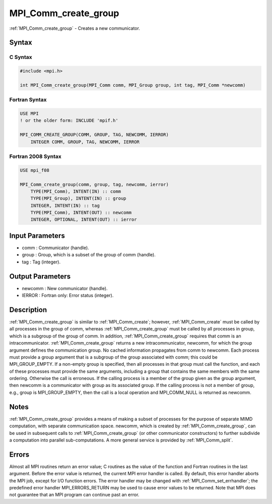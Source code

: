 .. _mpi_comm_create_group:

MPI_Comm_create_group
=====================

.. include_body

:ref:`MPI_Comm_create_group` - Creates a new communicator.

Syntax
------

C Syntax
^^^^^^^^

.. code:: C

   #include <mpi.h>

   int MPI_Comm_create_group(MPI_Comm comm, MPI_Group group, int tag, MPI_Comm *newcomm)

Fortran Syntax
^^^^^^^^^^^^^^

.. code:: Fortran

   USE MPI
   ! or the older form: INCLUDE 'mpif.h'

   MPI_COMM_CREATE_GROUP(COMM, GROUP, TAG, NEWCOMM, IERROR)
       INTEGER COMM, GROUP, TAG, NEWCOMM, IERROR

Fortran 2008 Syntax
^^^^^^^^^^^^^^^^^^^

.. code:: Fortran

   USE mpi_f08

   MPI_Comm_create_group(comm, group, tag, newcomm, ierror)
       TYPE(MPI_Comm), INTENT(IN) :: comm
       TYPE(MPI_Group), INTENT(IN) :: group
       INTEGER, INTENT(IN) :: tag
       TYPE(MPI_Comm), INTENT(OUT) :: newcomm
       INTEGER, OPTIONAL, INTENT(OUT) :: ierror

Input Parameters
----------------

-  comm : Communicator (handle).
-  group : Group, which is a subset of the group of comm (handle).
-  tag : Tag (integer).

Output Parameters
-----------------

-  newcomm : New communicator (handle).
-  IERROR : Fortran only: Error status (integer).

Description
-----------

:ref:`MPI_Comm_create_group` is similar to :ref:`MPI_Comm_create`; however,
:ref:`MPI_Comm_create` must be called by all processes in the group of comm,
whereas :ref:`MPI_Comm_create_group` must be called by all processes in group,
which is a subgroup of the group of comm. In addition,
:ref:`MPI_Comm_create_group` requires that comm is an intracommunicator.
:ref:`MPI_Comm_create_group` returns a new intracommunicator, newcomm, for
which the group argument defines the communication group. No cached
information propagates from comm to newcomm. Each process must provide a
group argument that is a subgroup of the group associated with comm;
this could be MPI_GROUP_EMPTY. If a non-empty group is specified, then
all processes in that group must call the function, and each of these
processes must provide the same arguments, including a group that
contains the same members with the same ordering. Otherwise the call is
erroneous. If the calling process is a member of the group given as the
group argument, then newcomm is a communicator with group as its
associated group. If the calling process is not a member of group, e.g.,
group is MPI_GROUP_EMPTY, then the call is a local operation and
MPI_COMM_NULL is returned as newcomm.

Notes
-----

:ref:`MPI_Comm_create_group` provides a means of making a subset of processes
for the purpose of separate MIMD computation, with separate
communication space. newcomm, which is created by :ref:`MPI_Comm_create_group`,
can be used in subsequent calls to :ref:`MPI_Comm_create_group` (or other
communicator constructors) to further subdivide a computation into
parallel sub-computations. A more general service is provided by
:ref:`MPI_Comm_split`.

Errors
------

Almost all MPI routines return an error value; C routines as the value
of the function and Fortran routines in the last argument. Before the
error value is returned, the current MPI error handler is called. By
default, this error handler aborts the MPI job, except for I/O function
errors. The error handler may be changed with :ref:`MPI_Comm_set_errhandler`;
the predefined error handler MPI_ERRORS_RETURN may be used to cause
error values to be returned. Note that MPI does not guarantee that an
MPI program can continue past an error.


.. seealso:: :ref:`MPI_Comm_create`
